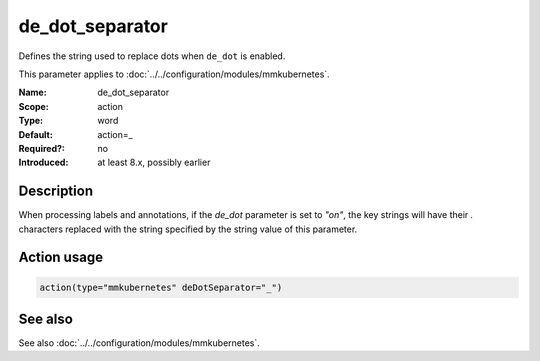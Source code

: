 .. _param-mmkubernetes-de-dot-separator:
.. _mmkubernetes.parameter.action.de-dot-separator:

de_dot_separator
================

.. index::
   single: mmkubernetes; de_dot_separator
   single: de_dot_separator

.. summary-start

Defines the string used to replace dots when ``de_dot`` is enabled.

.. summary-end

This parameter applies to :doc:`../../configuration/modules/mmkubernetes`.

:Name: de_dot_separator
:Scope: action
:Type: word
:Default: action=_
:Required?: no
:Introduced: at least 8.x, possibly earlier

Description
-----------
When processing labels and annotations, if the `de_dot` parameter is
set to `"on"`, the key strings will have their `.` characters replaced
with the string specified by the string value of this parameter.

Action usage
------------
.. _param-mmkubernetes-action-de-dot-separator:
.. _mmkubernetes.parameter.action.de-dot-separator-usage:

.. code-block:: rsyslog

   action(type="mmkubernetes" deDotSeparator="_")

See also
--------
See also :doc:`../../configuration/modules/mmkubernetes`.
